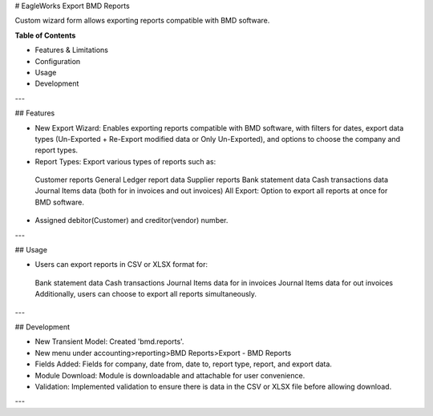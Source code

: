 # EagleWorks Export BMD Reports

Custom wizard form allows exporting reports compatible with BMD software.

**Table of Contents**

* Features & Limitations
* Configuration
* Usage
* Development

---

## Features

* New Export Wizard: Enables exporting reports compatible with BMD software, with filters for dates, export data types (Un-Exported + Re-Export modified data or Only Un-Exported), and options to choose the company and report types.
* Report Types: Export various types of reports such as:
 Customer reports
 General Ledger report data
 Supplier reports
 Bank statement data
 Cash transactions data
 Journal Items data (both for in invoices and out invoices)
 All Export: Option to export all reports at once for BMD software.
* Assigned debitor(Customer) and creditor(vendor) number.

---

## Usage

* Users can export reports in CSV or XLSX format for:
 Bank statement data
 Cash transactions
 Journal Items data for in invoices
 Journal Items data for out invoices
 Additionally, users can choose to export all reports simultaneously.

---

## Development

* New Transient Model: Created 'bmd.reports'.
* New menu under accounting>reporting>BMD Reports>Export - BMD Reports 
* Fields Added: Fields for company, date from, date to, report type, report, and export data.
* Module Download: Module is downloadable and attachable for user convenience.
* Validation: Implemented validation to ensure there is data in the CSV or XLSX file before allowing download.

---